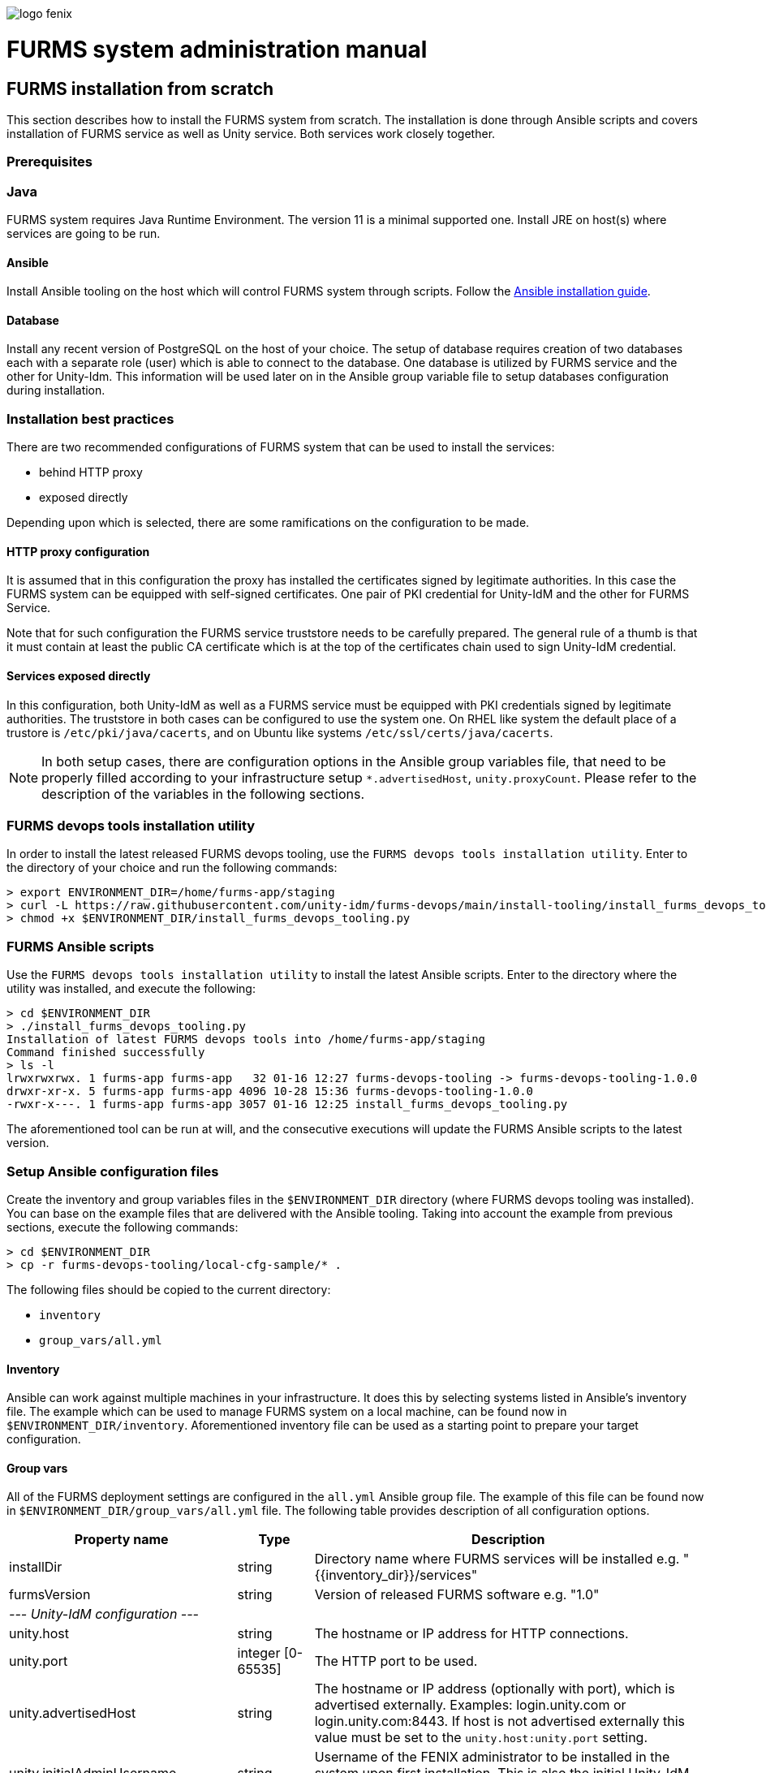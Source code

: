 ifndef::imagesdir[:imagesdir: images]
ifndef::sourcedir[:sourcedir: ../../main/java]

image::logo-fenix.png[scaledwidth=75%]

= FURMS system administration manual

== FURMS installation from scratch
This section describes how to install the FURMS system from scratch. The installation is done through Ansible scripts and covers installation of FURMS service as well as Unity service. Both services work closely together. 

=== Prerequisites

=== Java
FURMS system requires Java Runtime Environment. The version 11 is a minimal supported one. Install JRE on host(s) where services are going to be run.

==== Ansible
Install Ansible tooling on the host which will control FURMS system through scripts. Follow the https://docs.ansible.com/ansible/latest/installation_guide/[Ansible installation guide].

==== Database
Install any recent version of PostgreSQL on the host of your choice. The setup of database requires creation of two databases each with a separate role (user) which is able to connect to the database. One database is utilized by FURMS service and the other for Unity-Idm. This information will be used later on in the Ansible group variable file to setup databases configuration during installation.

=== Installation best practices ===
There are two recommended configurations of FURMS system that can be used to install the services:

* behind HTTP proxy
* exposed directly

Depending upon which is selected, there are some ramifications on the configuration to be made.

==== HTTP proxy configuration
It is assumed that in this configuration the proxy has installed the certificates signed by legitimate authorities. In this case the FURMS system can be equipped with self-signed certificates. One pair of PKI credential for Unity-IdM and the other for FURMS Service. 

Note that for such configuration the FURMS service truststore needs to be carefully prepared. The general rule of a thumb is that it must contain at least the  public CA certificate which is at the top of the certificates chain used to sign Unity-IdM credential.

==== Services exposed directly
In this configuration, both Unity-IdM as well as a FURMS service must be equipped with PKI credentials signed by legitimate authorities. The truststore in both cases can be configured to use the system one. On RHEL like system the default place of a trustore is ```/etc/pki/java/cacerts```, and on Ubuntu like systems  ```/etc/ssl/certs/java/cacerts```.


NOTE: In both setup cases, there are configuration options in the Ansible group variables file, that need to be properly filled according to your infrastructure setup ```*.advertisedHost```,  ```unity.proxyCount```. Please refer to the description of the variables in the following sections.

=== FURMS devops tools installation utility
In order to install the latest released FURMS devops tooling, use the `FURMS devops tools installation utility`.
Enter to the directory of your choice and run the following commands:
```
> export ENVIRONMENT_DIR=/home/furms-app/staging
> curl -L https://raw.githubusercontent.com/unity-idm/furms-devops/main/install-tooling/install_furms_devops_tooling.py -o $ENVIRONMENT_DIR/install_furms_devops_tooling.py
> chmod +x $ENVIRONMENT_DIR/install_furms_devops_tooling.py
```
=== FURMS Ansible scripts
Use the `FURMS devops tools installation utility` to install the latest Ansible scripts. 
Enter to the directory where the utility was installed, and execute the following:
```
> cd $ENVIRONMENT_DIR
> ./install_furms_devops_tooling.py
Installation of latest FURMS devops tools into /home/furms-app/staging
Command finished successfully
> ls -l
lrwxrwxrwx. 1 furms-app furms-app   32 01-16 12:27 furms-devops-tooling -> furms-devops-tooling-1.0.0
drwxr-xr-x. 5 furms-app furms-app 4096 10-28 15:36 furms-devops-tooling-1.0.0
-rwxr-x---. 1 furms-app furms-app 3057 01-16 12:25 install_furms_devops_tooling.py
```
The aforementioned tool can be run at will, and the consecutive executions will update the FURMS Ansible scripts to the latest version.

=== Setup Ansible configuration files
Create the inventory and group variables files in the `$ENVIRONMENT_DIR` directory (where FURMS devops tooling was installed). You can base on the example files that are delivered with the Ansible tooling. Taking into account the example from previous sections, execute the following commands: 
```
> cd $ENVIRONMENT_DIR
> cp -r furms-devops-tooling/local-cfg-sample/* .
``` 
The following files should be copied to the current directory:

* ```inventory```
* ```group_vars/all.yml```

==== Inventory
Ansible can work against multiple machines in your infrastructure. It does this by selecting systems listed in Ansible’s inventory file. The example which can be used to manage FURMS system on a local machine, can be found now in `$ENVIRONMENT_DIR/inventory`. Aforementioned inventory file can be used as a starting point to prepare your target configuration. 

==== Group vars
All of the FURMS deployment settings are configured in the `all.yml` Ansible group file. The example of this file can be found now in `$ENVIRONMENT_DIR/group_vars/all.yml` file. The following table provides description of all configuration options.

[width="100%",cols="<20,<12,<68",frame="all",options="header"]
|===
|Property name |Type |Description

|installDir
|string
|Directory name where FURMS services will be installed e.g. "{{inventory_dir}}/services"

|furmsVersion
|string
|Version of released FURMS software e.g. "1.0"

3+^e| --- Unity-IdM configuration ---

|unity.host
|string
|The hostname or IP address for HTTP connections.

|unity.port
|integer [0-65535]
|The HTTP port to be used.

|unity.advertisedHost
|string
|The hostname or IP address (optionally with port), which is advertised externally. Examples: login.unity.com or login.unity.com:8443. If host is not advertised externally this value must be set to the ```unity.host:unity.port``` setting.

|unity.initialAdminUsername
|string
|Username of the FENIX administrator to be installed in the system upon first installation. This is also the initial Unity-IdM administrator.

|unity.initialAdminPassword
|string
|Password of the FENIX & Unity-IdM administrator to be installed to the empty database.

|unity.proxyCount
|integer [0 - 32]
|If set to 0 then it is assumed then Unity-IdM server is not behind a proxy. Otherwise the number should specify the number of (local, trusted) proxies that are protecting the server from the actual clients. In effect the assumed client IP will be taken from the X-Forwarded-For header, stripping the trailing ones from intermediary proxies. Note that only proxy servers setting X-Forwarded-For are supported.


|unity.pki.keyStore.file
|filesystem path
|Credential location.

|unity.pki.keyStore.type
|[jks, pkcs12, der, pem]
|Format of the credential.

|unity.pki.keyStore.keyAlias
|string
|Keystore alias of the key entry to be used. Can be ignored if the keystore contains only one key entry. Only applicable for jks and pkcs12.

|unity.pki.keyStore.password
|string
|Password required to load the credential.


|unity.pki.trustStore
2+|The Unity-IdM trustrore must contain the public CA certificate which is at the top of the certificates chain used to sign Central IdP credential.

|unity.pki.trustStore.file
|filesystem path
|The JKS format keystore path.

|unity.pki.trustStore.password
|string
|The password of the keystore type truststore.



|unity.db.host
|string
|The hostname or IP address (optionally with port) that points to the PostgreSQL instance e.g. localhost:5432

|unity.db.dbName
|string
|PostgreSQL database name used by Unity-IdM instance.

|unity.db.username
|string
|Unity-IdM database username.

|unity.db.password
|string
|Unity-IdM database password.


|unity.cIdP
2+| Configuration that contains the Central IdP OAuth client's credentials used on Unity-IdM side for authentication via Central IdP.

|unity.cIdP.clientId
|string
|Client identifier, obtained during Unity’s registration at the Central IdP.

|unity.cIdP.clientSecret
|string
|Client secret, obtained during Unity’s registration at the Central IdP

|unity.cIdP.discoveryEndpoint
|string
|Central IdP OpenID Connect Discovery endpoint address e.g. https://proxy.acc.fenix.eduteams.org/.well-known/openid-configuration


3+^e| --- FURMS service configuration ---


|furmsServer.host
|string
|The hostname or IP address for HTTP connections.


|furmsServer.port
|integer [0 - 65535]
|The HTTP port to be used.

|furmsServer.advertisedHost
|string
|The hostname or IP address (optionally with port), which is advertised externally. Examples: login.unity.com or login.unity.com:8443. If host is not advertised externally this value must be set to the ```furmsServer.host:furmsServer.port``` setting.


|furmsServer.pki.keyStore.file
|filesystem path
|Credential location.

|furmsServer.pki.keyStore.type
|[jks, pkcs12, der, pem]
|Format of the credential.

|furmsServer.pki.keyStore.keyAlias
|string
|Keystore alias of the key entry to be used. Can be ignored if the keystore contains only one key entry. Only applicable for jks and pkcs12.

|furmsServer.pki.keyStore.password
|string
|Password required to load the credential.

|furmsServer.pki.trustStore
2+|The FURMS service trustrore must contain the public CA certificate which is at the top of the certificates chain used to sign Unity-IdM credential.
|furmsServer.pki.trustStore.file
|filesystem path
|The JKS format keystore path.

|furmsServer.pki.trustStore.password
|string
|The password of the keystore type truststore



|furmsServer.db.host
|string
|The hostname or IP address (optionally with port) that points to the PostgreSQL instance e.g. localhost:5432

|furmsServer.db.dbName
|string
|PostgreSQL database name used by FURMS service instance.

|furmsServer.db.username
|string
|FURMS service database username

|furmsServer.db.password
|string
|FURMS service database password


|preSharedKeys.cIdP
2+|Defines the information to setup the base authentication credentials, used to access the FURMS REST API exposed for Central IdP.

|preSharedKeys.cIdP.username
|string
|Username for Central IdP REST API credential

|preSharedKeys.cIdP.password
|string
|Password for Central IdP REST API credential

|===


=== Install FURMS stack
Once configuration is finished, the following command will install the Unity-IdM as well as FURMS service:
```
> cd $ENVIRONMENT_DIR
> ansible-playbook -i inventory furms-devops-tooling/install-stack.yml
```

After installation the services are available in directory pointed out in `installDir`  property defined in `$ENVIRONMENT_DIR/group_vars/all.yml` file.


=== Start FURMS stack
Once FURMS stack has been installed, the following command starts the FURMS stack - Unity-IdM server as well as FURMS service:
```
> cd $ENVIRONMENT_DIR
> ansible-playbook -i inventory furms-devops-tooling/start-stack.yml
```

=== Stop FURMS stack
At any time the FURMS stack can be stopped using the following command:
```
> cd $ENVIRONMENT_DIR
> ansible-playbook -i inventory furms-devops-tooling/stop-stack.yml
```

== FURMS system minor update procedure
Minor FURMS updates are performed whenever a newly installed software version differs only with the last number when compared to the currently installed one. Database backup is advised, however in the minor update case the risk is minimal - revision releases typically do not introduce database content migrations. The following steps provide example how to update the FURMS service into `1.0.1` version, assuming `1.0.0` is installed:

* <<Stop FURMS stack>>
* Install minor update:
** enter the `$ENVIRONMENT_DIR` directory,
** execute: `ansible-playbook -i inventory furms-devops-tooling/install-minor-update.yml --extra-vars "furmsServiceVersion=1.0.1"`
* <<Start FURMS stack>>












